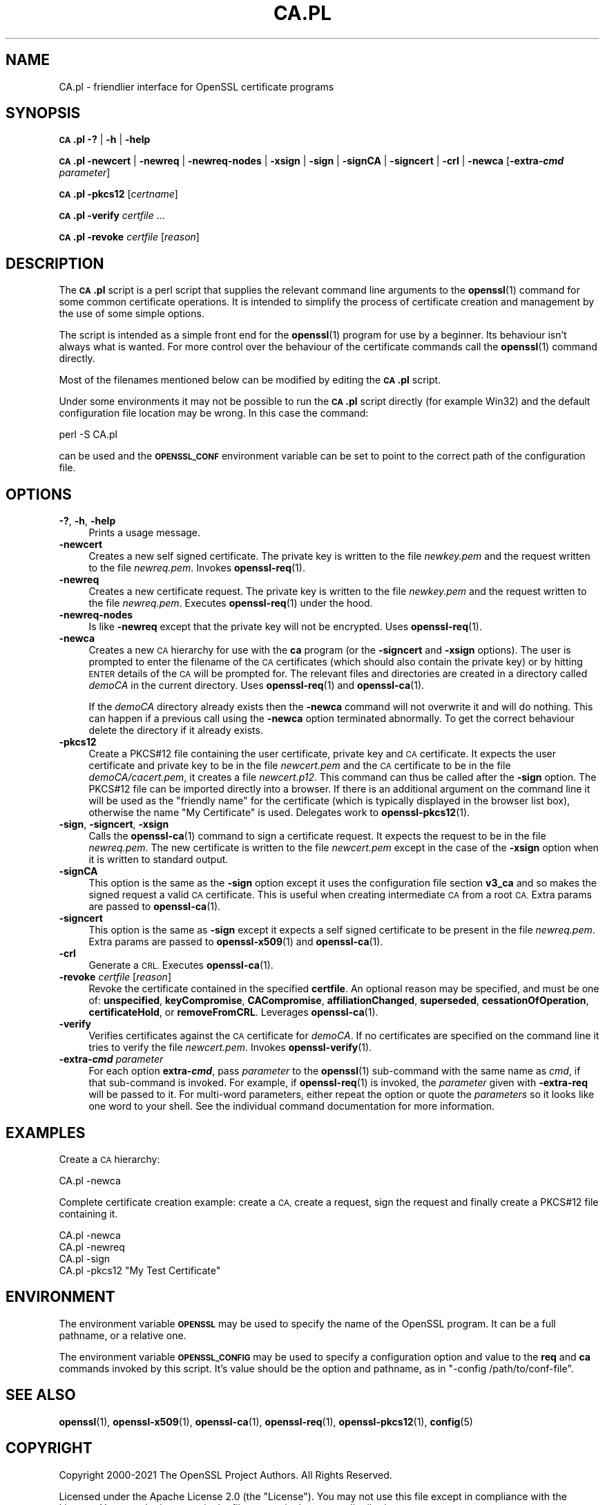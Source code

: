 .\" Automatically generated by Pod::Man 4.14 (Pod::Simple 3.42)
.\"
.\" Standard preamble:
.\" ========================================================================
.de Sp \" Vertical space (when we can't use .PP)
.if t .sp .5v
.if n .sp
..
.de Vb \" Begin verbatim text
.ft CW
.nf
.ne \\$1
..
.de Ve \" End verbatim text
.ft R
.fi
..
.\" Set up some character translations and predefined strings.  \*(-- will
.\" give an unbreakable dash, \*(PI will give pi, \*(L" will give a left
.\" double quote, and \*(R" will give a right double quote.  \*(C+ will
.\" give a nicer C++.  Capital omega is used to do unbreakable dashes and
.\" therefore won't be available.  \*(C` and \*(C' expand to `' in nroff,
.\" nothing in troff, for use with C<>.
.tr \(*W-
.ds C+ C\v'-.1v'\h'-1p'\s-2+\h'-1p'+\s0\v'.1v'\h'-1p'
.ie n \{\
.    ds -- \(*W-
.    ds PI pi
.    if (\n(.H=4u)&(1m=24u) .ds -- \(*W\h'-12u'\(*W\h'-12u'-\" diablo 10 pitch
.    if (\n(.H=4u)&(1m=20u) .ds -- \(*W\h'-12u'\(*W\h'-8u'-\"  diablo 12 pitch
.    ds L" ""
.    ds R" ""
.    ds C` ""
.    ds C' ""
'br\}
.el\{\
.    ds -- \|\(em\|
.    ds PI \(*p
.    ds L" ``
.    ds R" ''
.    ds C`
.    ds C'
'br\}
.\"
.\" Escape single quotes in literal strings from groff's Unicode transform.
.ie \n(.g .ds Aq \(aq
.el       .ds Aq '
.\"
.\" If the F register is >0, we'll generate index entries on stderr for
.\" titles (.TH), headers (.SH), subsections (.SS), items (.Ip), and index
.\" entries marked with X<> in POD.  Of course, you'll have to process the
.\" output yourself in some meaningful fashion.
.\"
.\" Avoid warning from groff about undefined register 'F'.
.de IX
..
.nr rF 0
.if \n(.g .if rF .nr rF 1
.if (\n(rF:(\n(.g==0)) \{\
.    if \nF \{\
.        de IX
.        tm Index:\\$1\t\\n%\t"\\$2"
..
.        if !\nF==2 \{\
.            nr % 0
.            nr F 2
.        \}
.    \}
.\}
.rr rF
.\"
.\" Accent mark definitions (@(#)ms.acc 1.5 88/02/08 SMI; from UCB 4.2).
.\" Fear.  Run.  Save yourself.  No user-serviceable parts.
.    \" fudge factors for nroff and troff
.if n \{\
.    ds #H 0
.    ds #V .8m
.    ds #F .3m
.    ds #[ \f1
.    ds #] \fP
.\}
.if t \{\
.    ds #H ((1u-(\\\\n(.fu%2u))*.13m)
.    ds #V .6m
.    ds #F 0
.    ds #[ \&
.    ds #] \&
.\}
.    \" simple accents for nroff and troff
.if n \{\
.    ds ' \&
.    ds ` \&
.    ds ^ \&
.    ds , \&
.    ds ~ ~
.    ds /
.\}
.if t \{\
.    ds ' \\k:\h'-(\\n(.wu*8/10-\*(#H)'\'\h"|\\n:u"
.    ds ` \\k:\h'-(\\n(.wu*8/10-\*(#H)'\`\h'|\\n:u'
.    ds ^ \\k:\h'-(\\n(.wu*10/11-\*(#H)'^\h'|\\n:u'
.    ds , \\k:\h'-(\\n(.wu*8/10)',\h'|\\n:u'
.    ds ~ \\k:\h'-(\\n(.wu-\*(#H-.1m)'~\h'|\\n:u'
.    ds / \\k:\h'-(\\n(.wu*8/10-\*(#H)'\z\(sl\h'|\\n:u'
.\}
.    \" troff and (daisy-wheel) nroff accents
.ds : \\k:\h'-(\\n(.wu*8/10-\*(#H+.1m+\*(#F)'\v'-\*(#V'\z.\h'.2m+\*(#F'.\h'|\\n:u'\v'\*(#V'
.ds 8 \h'\*(#H'\(*b\h'-\*(#H'
.ds o \\k:\h'-(\\n(.wu+\w'\(de'u-\*(#H)/2u'\v'-.3n'\*(#[\z\(de\v'.3n'\h'|\\n:u'\*(#]
.ds d- \h'\*(#H'\(pd\h'-\w'~'u'\v'-.25m'\f2\(hy\fP\v'.25m'\h'-\*(#H'
.ds D- D\\k:\h'-\w'D'u'\v'-.11m'\z\(hy\v'.11m'\h'|\\n:u'
.ds th \*(#[\v'.3m'\s+1I\s-1\v'-.3m'\h'-(\w'I'u*2/3)'\s-1o\s+1\*(#]
.ds Th \*(#[\s+2I\s-2\h'-\w'I'u*3/5'\v'-.3m'o\v'.3m'\*(#]
.ds ae a\h'-(\w'a'u*4/10)'e
.ds Ae A\h'-(\w'A'u*4/10)'E
.    \" corrections for vroff
.if v .ds ~ \\k:\h'-(\\n(.wu*9/10-\*(#H)'\s-2\u~\d\s+2\h'|\\n:u'
.if v .ds ^ \\k:\h'-(\\n(.wu*10/11-\*(#H)'\v'-.4m'^\v'.4m'\h'|\\n:u'
.    \" for low resolution devices (crt and lpr)
.if \n(.H>23 .if \n(.V>19 \
\{\
.    ds : e
.    ds 8 ss
.    ds o a
.    ds d- d\h'-1'\(ga
.    ds D- D\h'-1'\(hy
.    ds th \o'bp'
.    ds Th \o'LP'
.    ds ae ae
.    ds Ae AE
.\}
.rm #[ #] #H #V #F C
.\" ========================================================================
.\"
.IX Title "CA.PL 1ossl"
.TH CA.PL 1ossl "2022-10-10" "3.0.5" "OpenSSL"
.\" For nroff, turn off justification.  Always turn off hyphenation; it makes
.\" way too many mistakes in technical documents.
.if n .ad l
.nh
.SH "NAME"
CA.pl \- friendlier interface for OpenSSL certificate programs
.SH "SYNOPSIS"
.IX Header "SYNOPSIS"
\&\fB\s-1CA\s0.pl\fR
\&\fB\-?\fR |
\&\fB\-h\fR |
\&\fB\-help\fR
.PP
\&\fB\s-1CA\s0.pl\fR
\&\fB\-newcert\fR |
\&\fB\-newreq\fR |
\&\fB\-newreq\-nodes\fR |
\&\fB\-xsign\fR |
\&\fB\-sign\fR |
\&\fB\-signCA\fR |
\&\fB\-signcert\fR |
\&\fB\-crl\fR |
\&\fB\-newca\fR
[\fB\-extra\-\f(BIcmd\fB\fR \fIparameter\fR]
.PP
\&\fB\s-1CA\s0.pl\fR \fB\-pkcs12\fR [\fIcertname\fR]
.PP
\&\fB\s-1CA\s0.pl\fR \fB\-verify\fR \fIcertfile\fR ...
.PP
\&\fB\s-1CA\s0.pl\fR \fB\-revoke\fR \fIcertfile\fR [\fIreason\fR]
.SH "DESCRIPTION"
.IX Header "DESCRIPTION"
The \fB\s-1CA\s0.pl\fR script is a perl script that supplies the relevant command line
arguments to the \fBopenssl\fR\|(1) command for some common certificate operations.
It is intended to simplify the process of certificate creation and management
by the use of some simple options.
.PP
The script is intended as a simple front end for the \fBopenssl\fR\|(1) program for
use by a beginner. Its behaviour isn't always what is wanted. For more control
over the behaviour of the certificate commands call the \fBopenssl\fR\|(1) command
directly.
.PP
Most of the filenames mentioned below can be modified by editing the
\&\fB\s-1CA\s0.pl\fR script.
.PP
Under some environments it may not be possible to run the \fB\s-1CA\s0.pl\fR script
directly (for example Win32) and the default configuration file location may
be wrong. In this case the command:
.PP
.Vb 1
\& perl \-S CA.pl
.Ve
.PP
can be used and the \fB\s-1OPENSSL_CONF\s0\fR environment variable can be set to point to
the correct path of the configuration file.
.SH "OPTIONS"
.IX Header "OPTIONS"
.IP "\fB\-?\fR, \fB\-h\fR, \fB\-help\fR" 4
.IX Item "-?, -h, -help"
Prints a usage message.
.IP "\fB\-newcert\fR" 4
.IX Item "-newcert"
Creates a new self signed certificate. The private key is written to the file
\&\fInewkey.pem\fR and the request written to the file \fInewreq.pem\fR.
Invokes \fBopenssl\-req\fR\|(1).
.IP "\fB\-newreq\fR" 4
.IX Item "-newreq"
Creates a new certificate request. The private key is written to the file
\&\fInewkey.pem\fR and the request written to the file \fInewreq.pem\fR.
Executes \fBopenssl\-req\fR\|(1) under the hood.
.IP "\fB\-newreq\-nodes\fR" 4
.IX Item "-newreq-nodes"
Is like \fB\-newreq\fR except that the private key will not be encrypted.
Uses \fBopenssl\-req\fR\|(1).
.IP "\fB\-newca\fR" 4
.IX Item "-newca"
Creates a new \s-1CA\s0 hierarchy for use with the \fBca\fR program (or the \fB\-signcert\fR
and \fB\-xsign\fR options). The user is prompted to enter the filename of the \s-1CA\s0
certificates (which should also contain the private key) or by hitting \s-1ENTER\s0
details of the \s-1CA\s0 will be prompted for. The relevant files and directories
are created in a directory called \fIdemoCA\fR in the current directory.
Uses \fBopenssl\-req\fR\|(1) and \fBopenssl\-ca\fR\|(1).
.Sp
If the \fIdemoCA\fR directory already exists then the \fB\-newca\fR command will not
overwrite it and will do nothing. This can happen if a previous call using
the \fB\-newca\fR option terminated abnormally. To get the correct behaviour
delete the directory if it already exists.
.IP "\fB\-pkcs12\fR" 4
.IX Item "-pkcs12"
Create a PKCS#12 file containing the user certificate, private key and \s-1CA\s0
certificate. It expects the user certificate and private key to be in the
file \fInewcert.pem\fR and the \s-1CA\s0 certificate to be in the file \fIdemoCA/cacert.pem\fR,
it creates a file \fInewcert.p12\fR. This command can thus be called after the
\&\fB\-sign\fR option. The PKCS#12 file can be imported directly into a browser.
If there is an additional argument on the command line it will be used as the
\&\*(L"friendly name\*(R" for the certificate (which is typically displayed in the browser
list box), otherwise the name \*(L"My Certificate\*(R" is used.
Delegates work to \fBopenssl\-pkcs12\fR\|(1).
.IP "\fB\-sign\fR, \fB\-signcert\fR, \fB\-xsign\fR" 4
.IX Item "-sign, -signcert, -xsign"
Calls the \fBopenssl\-ca\fR\|(1) command to sign a certificate request. It expects the
request to be in the file \fInewreq.pem\fR. The new certificate is written to the
file \fInewcert.pem\fR except in the case of the \fB\-xsign\fR option when it is
written to standard output.
.IP "\fB\-signCA\fR" 4
.IX Item "-signCA"
This option is the same as the \fB\-sign\fR option except it uses the
configuration file section \fBv3_ca\fR and so makes the signed request a
valid \s-1CA\s0 certificate. This is useful when creating intermediate \s-1CA\s0 from
a root \s-1CA.\s0  Extra params are passed to \fBopenssl\-ca\fR\|(1).
.IP "\fB\-signcert\fR" 4
.IX Item "-signcert"
This option is the same as \fB\-sign\fR except it expects a self signed certificate
to be present in the file \fInewreq.pem\fR.
Extra params are passed to \fBopenssl\-x509\fR\|(1) and \fBopenssl\-ca\fR\|(1).
.IP "\fB\-crl\fR" 4
.IX Item "-crl"
Generate a \s-1CRL.\s0 Executes \fBopenssl\-ca\fR\|(1).
.IP "\fB\-revoke\fR \fIcertfile\fR [\fIreason\fR]" 4
.IX Item "-revoke certfile [reason]"
Revoke the certificate contained in the specified \fBcertfile\fR. An optional
reason may be specified, and must be one of: \fBunspecified\fR,
\&\fBkeyCompromise\fR, \fBCACompromise\fR, \fBaffiliationChanged\fR, \fBsuperseded\fR,
\&\fBcessationOfOperation\fR, \fBcertificateHold\fR, or \fBremoveFromCRL\fR.
Leverages \fBopenssl\-ca\fR\|(1).
.IP "\fB\-verify\fR" 4
.IX Item "-verify"
Verifies certificates against the \s-1CA\s0 certificate for \fIdemoCA\fR. If no
certificates are specified on the command line it tries to verify the file
\&\fInewcert.pem\fR.  Invokes \fBopenssl\-verify\fR\|(1).
.IP "\fB\-extra\-\f(BIcmd\fB\fR \fIparameter\fR" 4
.IX Item "-extra-cmd parameter"
For each option \fBextra\-\f(BIcmd\fB\fR, pass \fIparameter\fR to the \fBopenssl\fR\|(1)
sub-command with the same name as \fIcmd\fR, if that sub-command is invoked.
For example, if \fBopenssl\-req\fR\|(1) is invoked, the \fIparameter\fR given with
\&\fB\-extra\-req\fR will be passed to it.
For multi-word parameters, either repeat the option or quote the \fIparameters\fR
so it looks like one word to your shell.
See the individual command documentation for more information.
.SH "EXAMPLES"
.IX Header "EXAMPLES"
Create a \s-1CA\s0 hierarchy:
.PP
.Vb 1
\& CA.pl \-newca
.Ve
.PP
Complete certificate creation example: create a \s-1CA,\s0 create a request, sign
the request and finally create a PKCS#12 file containing it.
.PP
.Vb 4
\& CA.pl \-newca
\& CA.pl \-newreq
\& CA.pl \-sign
\& CA.pl \-pkcs12 "My Test Certificate"
.Ve
.SH "ENVIRONMENT"
.IX Header "ENVIRONMENT"
The environment variable \fB\s-1OPENSSL\s0\fR may be used to specify the name of
the OpenSSL program. It can be a full pathname, or a relative one.
.PP
The environment variable \fB\s-1OPENSSL_CONFIG\s0\fR may be used to specify a
configuration option and value to the \fBreq\fR and \fBca\fR commands invoked by
this script. It's value should be the option and pathname, as in
\&\f(CW\*(C`\-config /path/to/conf\-file\*(C'\fR.
.SH "SEE ALSO"
.IX Header "SEE ALSO"
\&\fBopenssl\fR\|(1),
\&\fBopenssl\-x509\fR\|(1),
\&\fBopenssl\-ca\fR\|(1),
\&\fBopenssl\-req\fR\|(1),
\&\fBopenssl\-pkcs12\fR\|(1),
\&\fBconfig\fR\|(5)
.SH "COPYRIGHT"
.IX Header "COPYRIGHT"
Copyright 2000\-2021 The OpenSSL Project Authors. All Rights Reserved.
.PP
Licensed under the Apache License 2.0 (the \*(L"License\*(R").  You may not use
this file except in compliance with the License.  You can obtain a copy
in the file \s-1LICENSE\s0 in the source distribution or at
<https://www.openssl.org/source/license.html>.
